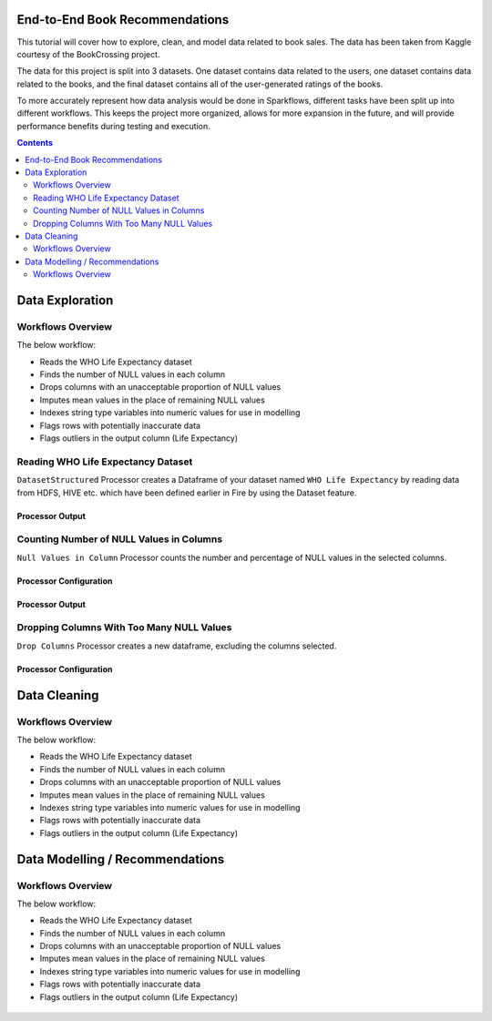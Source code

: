 End-to-End Book Recommendations
=========================

This tutorial will cover how to explore, clean, and model data related to book sales. The data has been taken from Kaggle courtesy of the BookCrossing project. 

The data for this project is split into 3 datasets. One dataset contains data related to the users, one dataset contains data related to the books, and the final dataset contains all of the user-generated ratings of the books. 

To more accurately represent how data analysis would be done in Sparkflows, different tasks have been split up into different workflows. This keeps the project more organized, allows for more expansion in the future, and will provide performance benefits during testing and execution. 

.. contents::
   :depth: 2



Data Exploration
=================

Workflows Overview
-------------------
The below workflow: 

* Reads the WHO Life Expectancy dataset
* Finds the number of NULL values in each column
* Drops columns with an unacceptable proportion of NULL values
* Imputes mean values in the place of remaining NULL values
* Indexes string type variables into numeric values for use in modelling
* Flags rows with potentially inaccurate data
* Flags outliers in the output column (Life Expectancy)

.. figure:: ../../_assets/tutorials/data-engineering/who-data-cleaning/Overview.PNG
   :alt: titanic-data-cleaning
   :width: 90%
   
Reading WHO Life Expectancy Dataset
---------------------

``DatasetStructured`` Processor creates a Dataframe of your dataset named ``WHO Life Expectancy`` by reading data from HDFS, HIVE etc. which have been defined earlier in Fire by using the Dataset feature.

Processor Output
^^^^^^^^^^^^^^^^^^

.. figure:: ../../_assets/tutorials/data-engineering/who-data-cleaning/DatasetStructured_Output.PNG
   :alt: titanic-data-cleaning
   :width: 90%
   

Counting Number of NULL Values in Columns
--------------

``Null Values in Column`` Processor counts the number and percentage of NULL values in the selected columns.

Processor Configuration
^^^^^^^^^^^^^^^^^^

.. figure:: ../../_assets/tutorials/data-engineering/who-data-cleaning/NullValues_Config.PNG
   :alt: titanic-data-cleaning
   :width: 90%

   
Processor Output
^^^^^^

.. figure:: ../../_assets/tutorials/data-engineering/who-data-cleaning/NullValues_Output.PNG
   :alt: titanic-data-cleaning
   :width: 90%


Dropping Columns With Too Many NULL Values
----------------
``Drop Columns`` Processor creates a new dataframe, excluding the columns selected.


Processor Configuration
^^^^^^

.. figure:: ../../_assets/tutorials/data-engineering/who-data-cleaning/DropColumns_Config.PNG
   :alt: titanic-data-cleaning
   :width: 90%
   


Data Cleaning
===============

Workflows Overview
-------------------
The below workflow: 

* Reads the WHO Life Expectancy dataset
* Finds the number of NULL values in each column
* Drops columns with an unacceptable proportion of NULL values
* Imputes mean values in the place of remaining NULL values
* Indexes string type variables into numeric values for use in modelling
* Flags rows with potentially inaccurate data
* Flags outliers in the output column (Life Expectancy)

.. figure:: ../../_assets/tutorials/data-engineering/who-data-cleaning/Overview.PNG
   :alt: titanic-data-cleaning
   :width: 90%
   


Data Modelling / Recommendations
=================================

Workflows Overview
-------------------
The below workflow: 

* Reads the WHO Life Expectancy dataset
* Finds the number of NULL values in each column
* Drops columns with an unacceptable proportion of NULL values
* Imputes mean values in the place of remaining NULL values
* Indexes string type variables into numeric values for use in modelling
* Flags rows with potentially inaccurate data
* Flags outliers in the output column (Life Expectancy)

.. figure:: ../../_assets/tutorials/data-engineering/who-data-cleaning/Overview.PNG
   :alt: titanic-data-cleaning
   :width: 90%
   

